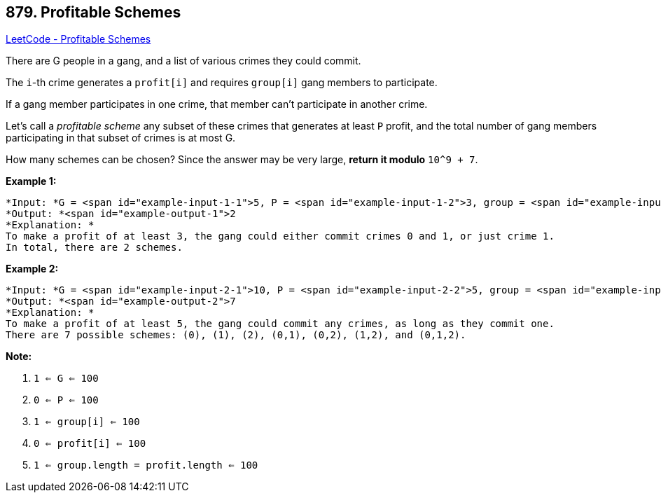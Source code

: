 == 879. Profitable Schemes

https://leetcode.com/problems/profitable-schemes/[LeetCode - Profitable Schemes]

There are G people in a gang, and a list of various crimes they could commit.

The `i`-th crime generates a `profit[i]` and requires `group[i]` gang members to participate.

If a gang member participates in one crime, that member can't participate in another crime.

Let's call a _profitable scheme_ any subset of these crimes that generates at least `P` profit, and the total number of gang members participating in that subset of crimes is at most G.

How many schemes can be chosen?  Since the answer may be very large, *return it modulo* `10^9 + 7`.

 

*Example 1:*

[subs="verbatim,quotes"]
----
*Input: *G = <span id="example-input-1-1">5, P = <span id="example-input-1-2">3, group = <span id="example-input-1-3">[2,2], profit = <span id="example-input-1-4">[2,3]
*Output: *<span id="example-output-1">2
*Explanation: *
To make a profit of at least 3, the gang could either commit crimes 0 and 1, or just crime 1.
In total, there are 2 schemes.
----


*Example 2:*

[subs="verbatim,quotes"]
----
*Input: *G = <span id="example-input-2-1">10, P = <span id="example-input-2-2">5, group = <span id="example-input-2-3">[2,3,5], profit = <span id="example-input-2-4">[6,7,8]
*Output: *<span id="example-output-2">7
*Explanation: *
To make a profit of at least 5, the gang could commit any crimes, as long as they commit one.
There are 7 possible schemes: (0), (1), (2), (0,1), (0,2), (1,2), and (0,1,2).
----

 


*Note:*


. `1 <= G <= 100`
. `0 <= P <= 100`
. `1 <= group[i] <= 100`
. `0 <= profit[i] <= 100`
. `1 <= group.length = profit.length <= 100`



 


